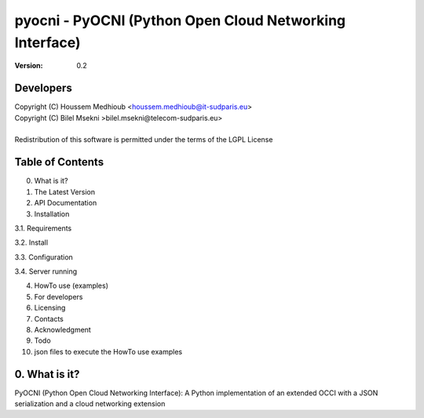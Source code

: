 ==========================================================
 pyocni - PyOCNI (Python Open Cloud Networking Interface)
==========================================================

:Version: 0.2

Developers
==========

| Copyright (C) Houssem Medhioub <houssem.medhioub@it-sudparis.eu>
| Copyright (C) Bilel Msekni >bilel.msekni@telecom-sudparis.eu>
|
| Redistribution of this software is permitted under the terms of the LGPL License

Table of Contents
=================

0. What is it?
1. The Latest Version

2. API Documentation

3. Installation

3.1. Requirements

3.2. Install

3.3. Configuration

3.4. Server running

4. HowTo use (examples)

5. For developers

6. Licensing

7. Contacts

8. Acknowledgment

9. Todo

10. json files to execute the HowTo use examples


0. What is it?
==============

PyOCNI (Python Open Cloud Networking Interface): A Python implementation of an extended OCCI with a JSON serialization and a cloud networking extension

